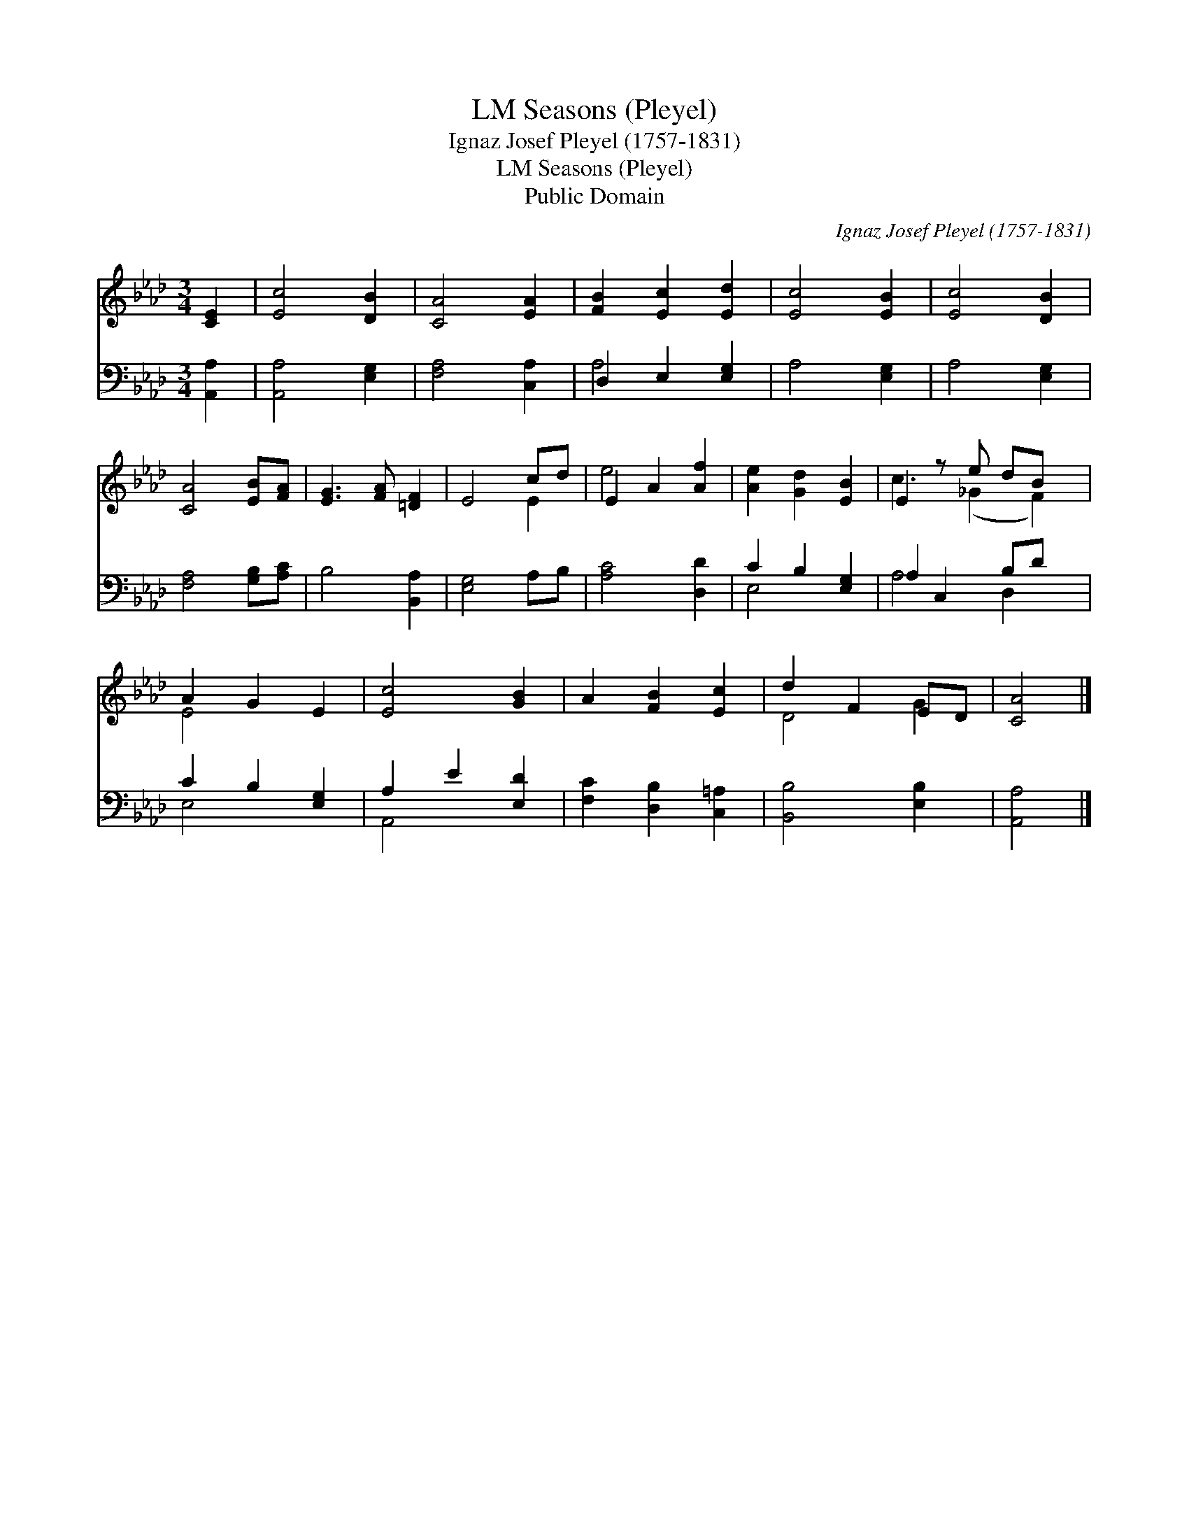 X:1
T:Seasons (Pleyel), LM
T:Ignaz Josef Pleyel (1757-1831)
T:Seasons (Pleyel), LM
T:Public Domain
C:Ignaz Josef Pleyel (1757-1831)
Z:Public Domain
%%score ( 1 2 ) ( 3 4 )
L:1/8
M:3/4
K:Ab
V:1 treble 
V:2 treble 
V:3 bass 
V:4 bass 
V:1
 [CE]2 | [Ec]4 [DB]2 | [CA]4 [EA]2 | [FB]2 [Ec]2 [Ed]2 | [Ec]4 [EB]2 | [Ec]4 [DB]2 | %6
 [CA]4 [EB][FA] | [EG]3 [FA] [=DF]2 | E4 cd | E2 A2 [Af]2 | [Ae]2 [Gd]2 [EB]2 | E2 z e dB x | %12
 A2 G2 E2 | [Ec]4 [GB]2 | A2 [FB]2 [Ec]2 | d2 F2 ED | [CA]4 |] %17
V:2
 x2 | x6 | x6 | x6 | x6 | x6 | x6 | x6 | x4 E2 | e4 x2 | x6 | c3 (_G2 F2) | E4 x2 | x6 | x6 | %15
 D4 G2 | x4 |] %17
V:3
 [A,,A,]2 | [A,,A,]4 [E,G,]2 | [F,A,]4 [C,A,]2 | D,2 E,2 [E,G,]2 | A,4 [E,G,]2 | A,4 [E,G,]2 | %6
 [F,A,]4 [G,B,][A,C] | B,4 [B,,A,]2 | [E,G,]4 A,B, | [A,C]4 [D,D]2 | C2 B,2 [E,G,]2 | %11
 A,2 C,2 B,D x | C2 B,2 [E,G,]2 | A,2 E2 [E,D]2 | [F,C]2 [D,B,]2 [C,=A,]2 | [B,,B,]4 [E,B,]2 | %16
 [A,,A,]4 |] %17
V:4
 x2 | x6 | x6 | A,4 x2 | x6 | x6 | x6 | x6 | x6 | x6 | E,4 x2 | A,4 D,2 x | E,4 x2 | A,,4 x2 | x6 | %15
 x6 | x4 |] %17

